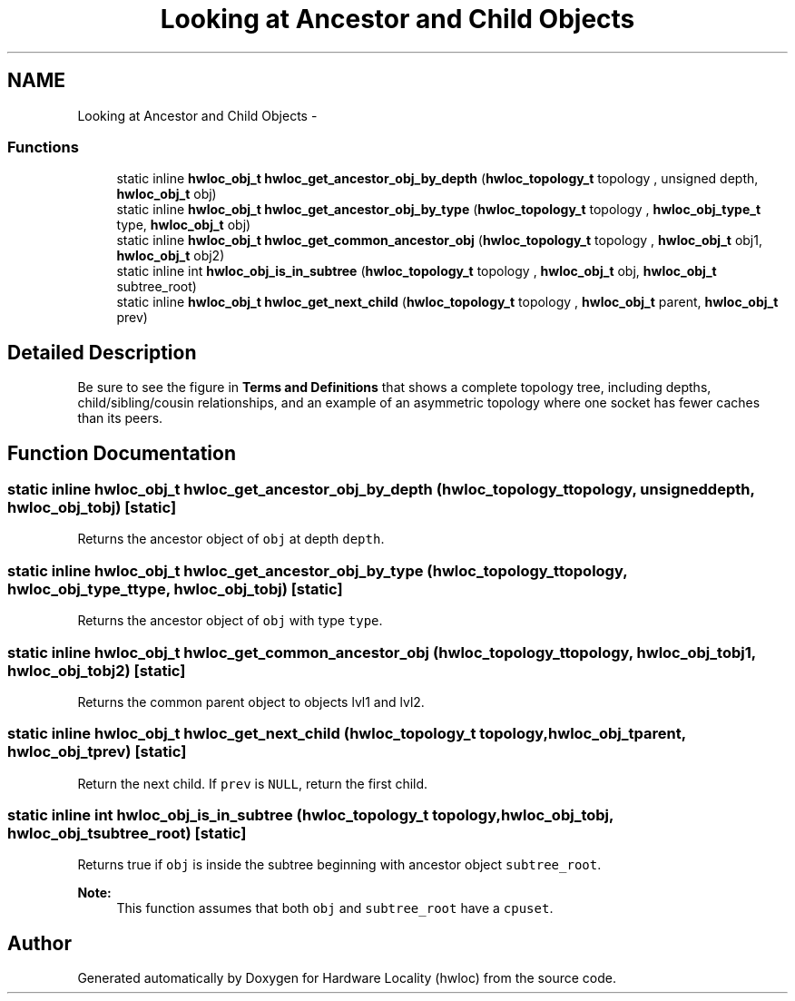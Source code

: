 .TH "Looking at Ancestor and Child Objects" 3 "Mon Nov 18 2013" "Version 1.8" "Hardware Locality (hwloc)" \" -*- nroff -*-
.ad l
.nh
.SH NAME
Looking at Ancestor and Child Objects \- 
.SS "Functions"

.in +1c
.ti -1c
.RI "static inline \fBhwloc_obj_t\fP \fBhwloc_get_ancestor_obj_by_depth\fP (\fBhwloc_topology_t\fP topology , unsigned depth, \fBhwloc_obj_t\fP obj) "
.br
.ti -1c
.RI "static inline \fBhwloc_obj_t\fP \fBhwloc_get_ancestor_obj_by_type\fP (\fBhwloc_topology_t\fP topology , \fBhwloc_obj_type_t\fP type, \fBhwloc_obj_t\fP obj) "
.br
.ti -1c
.RI "static inline \fBhwloc_obj_t\fP \fBhwloc_get_common_ancestor_obj\fP (\fBhwloc_topology_t\fP topology , \fBhwloc_obj_t\fP obj1, \fBhwloc_obj_t\fP obj2) "
.br
.ti -1c
.RI "static inline int \fBhwloc_obj_is_in_subtree\fP (\fBhwloc_topology_t\fP topology , \fBhwloc_obj_t\fP obj, \fBhwloc_obj_t\fP subtree_root) "
.br
.ti -1c
.RI "static inline \fBhwloc_obj_t\fP \fBhwloc_get_next_child\fP (\fBhwloc_topology_t\fP topology , \fBhwloc_obj_t\fP parent, \fBhwloc_obj_t\fP prev)"
.br
.in -1c
.SH "Detailed Description"
.PP 
Be sure to see the figure in \fBTerms and Definitions\fP that shows a complete topology tree, including depths, child/sibling/cousin relationships, and an example of an asymmetric topology where one socket has fewer caches than its peers\&. 
.SH "Function Documentation"
.PP 
.SS "static inline \fBhwloc_obj_t\fP hwloc_get_ancestor_obj_by_depth (\fBhwloc_topology_t\fP topology, unsigneddepth, \fBhwloc_obj_t\fPobj)\fC [static]\fP"

.PP
Returns the ancestor object of \fCobj\fP at depth \fCdepth\fP\&. 
.SS "static inline \fBhwloc_obj_t\fP hwloc_get_ancestor_obj_by_type (\fBhwloc_topology_t\fP topology, \fBhwloc_obj_type_t\fPtype, \fBhwloc_obj_t\fPobj)\fC [static]\fP"

.PP
Returns the ancestor object of \fCobj\fP with type \fCtype\fP\&. 
.SS "static inline \fBhwloc_obj_t\fP hwloc_get_common_ancestor_obj (\fBhwloc_topology_t\fP topology, \fBhwloc_obj_t\fPobj1, \fBhwloc_obj_t\fPobj2)\fC [static]\fP"

.PP
Returns the common parent object to objects lvl1 and lvl2\&. 
.SS "static inline \fBhwloc_obj_t\fP hwloc_get_next_child (\fBhwloc_topology_t\fP topology, \fBhwloc_obj_t\fPparent, \fBhwloc_obj_t\fPprev)\fC [static]\fP"

.PP
Return the next child\&. If \fCprev\fP is \fCNULL\fP, return the first child\&. 
.SS "static inline int hwloc_obj_is_in_subtree (\fBhwloc_topology_t\fP topology, \fBhwloc_obj_t\fPobj, \fBhwloc_obj_t\fPsubtree_root)\fC [static]\fP"

.PP
Returns true if \fCobj\fP is inside the subtree beginning with ancestor object \fCsubtree_root\fP\&. 
.PP
\fBNote:\fP
.RS 4
This function assumes that both \fCobj\fP and \fCsubtree_root\fP have a \fCcpuset\fP\&. 
.RE
.PP

.SH "Author"
.PP 
Generated automatically by Doxygen for Hardware Locality (hwloc) from the source code\&.
